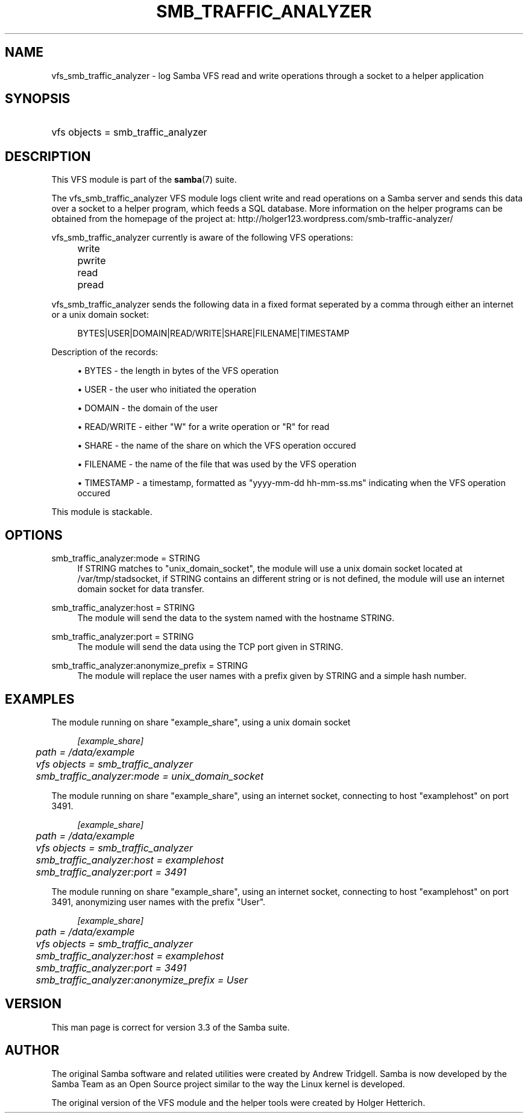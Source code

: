 .\"     Title: smb_traffic_analyzer
.\"    Author: 
.\" Generator: DocBook XSL Stylesheets v1.73.1 <http://docbook.sf.net/>
.\"      Date: 11/27/2008
.\"    Manual: System Administration tools
.\"    Source: Samba 3.3
.\"
.TH "SMB_TRAFFIC_ANALYZER" "8" "11/27/2008" "Samba 3\.3" "System Administration tools"
.\" disable hyphenation
.nh
.\" disable justification (adjust text to left margin only)
.ad l
.SH "NAME"
vfs_smb_traffic_analyzer - log Samba VFS read and write operations through a socket to a helper application
.SH "SYNOPSIS"
.HP 1
vfs objects = smb_traffic_analyzer
.SH "DESCRIPTION"
.PP
This VFS module is part of the
\fBsamba\fR(7)
suite\.
.PP
The
vfs_smb_traffic_analyzer
VFS module logs client write and read operations on a Samba server and sends this data over a socket to a helper program, which feeds a SQL database\. More information on the helper programs can be obtained from the homepage of the project at: http://holger123\.wordpress\.com/smb\-traffic\-analyzer/
.PP
vfs_smb_traffic_analyzer
currently is aware of the following VFS operations:
.IP "" 4
write
.IP "" 4
pwrite
.IP "" 4
read
.IP "" 4
pread
.PP
vfs_smb_traffic_analyzer
sends the following data in a fixed format seperated by a comma through either an internet or a unix domain socket:
.sp
.RS 4
.nf
	BYTES|USER|DOMAIN|READ/WRITE|SHARE|FILENAME|TIMESTAMP
	
.fi
.RE
.PP
Description of the records:
.sp
.RS 4
.ie n \{\
\h'-04'\(bu\h'+03'\c
.\}
.el \{\
.sp -1
.IP \(bu 2.3
.\}
BYTES
\- the length in bytes of the VFS operation
.RE
.sp
.RS 4
.ie n \{\
\h'-04'\(bu\h'+03'\c
.\}
.el \{\
.sp -1
.IP \(bu 2.3
.\}
USER
\- the user who initiated the operation
.RE
.sp
.RS 4
.ie n \{\
\h'-04'\(bu\h'+03'\c
.\}
.el \{\
.sp -1
.IP \(bu 2.3
.\}
DOMAIN
\- the domain of the user
.RE
.sp
.RS 4
.ie n \{\
\h'-04'\(bu\h'+03'\c
.\}
.el \{\
.sp -1
.IP \(bu 2.3
.\}
READ/WRITE
\- either "W" for a write operation or "R" for read
.RE
.sp
.RS 4
.ie n \{\
\h'-04'\(bu\h'+03'\c
.\}
.el \{\
.sp -1
.IP \(bu 2.3
.\}
SHARE
\- the name of the share on which the VFS operation occured
.RE
.sp
.RS 4
.ie n \{\
\h'-04'\(bu\h'+03'\c
.\}
.el \{\
.sp -1
.IP \(bu 2.3
.\}
FILENAME
\- the name of the file that was used by the VFS operation
.RE
.sp
.RS 4
.ie n \{\
\h'-04'\(bu\h'+03'\c
.\}
.el \{\
.sp -1
.IP \(bu 2.3
.\}
TIMESTAMP
\- a timestamp, formatted as "yyyy\-mm\-dd hh\-mm\-ss\.ms" indicating when the VFS operation occured
.sp
.RE
.PP
This module is stackable\.
.SH "OPTIONS"
.PP
smb_traffic_analyzer:mode = STRING
.RS 4
If STRING matches to "unix_domain_socket", the module will use a unix domain socket located at /var/tmp/stadsocket, if STRING contains an different string or is not defined, the module will use an internet domain socket for data transfer\.
.RE
.PP
smb_traffic_analyzer:host = STRING
.RS 4
The module will send the data to the system named with the hostname STRING\.
.RE
.PP
smb_traffic_analyzer:port = STRING
.RS 4
The module will send the data using the TCP port given in STRING\.
.RE
.PP
smb_traffic_analyzer:anonymize_prefix = STRING
.RS 4
The module will replace the user names with a prefix given by STRING and a simple hash number\.
.RE
.SH "EXAMPLES"
.PP
The module running on share "example_share", using a unix domain socket
.sp
.RS 4
.nf
	\fI[example_share]\fR
	\fIpath = /data/example\fR
	\fIvfs objects = smb_traffic_analyzer\fR
	\fIsmb_traffic_analyzer:mode = unix_domain_socket\fR
	
.fi
.RE
.PP
The module running on share "example_share", using an internet socket, connecting to host "examplehost" on port 3491\.
.sp
.RS 4
.nf
	\fI[example_share]\fR
	\fIpath = /data/example\fR
	\fIvfs objects = smb_traffic_analyzer\fR
	\fIsmb_traffic_analyzer:host = examplehost\fR
	\fIsmb_traffic_analyzer:port = 3491\fR
	
.fi
.RE
.PP
The module running on share "example_share", using an internet socket, connecting to host "examplehost" on port 3491, anonymizing user names with the prefix "User"\.
.sp
.RS 4
.nf
	\fI[example_share]\fR
	\fIpath = /data/example\fR
	\fIvfs objects = smb_traffic_analyzer\fR
	\fIsmb_traffic_analyzer:host = examplehost\fR
	\fIsmb_traffic_analyzer:port = 3491\fR
	\fIsmb_traffic_analyzer:anonymize_prefix = User\fR
	
.fi
.RE
.SH "VERSION"
.PP
This man page is correct for version 3\.3 of the Samba suite\.
.SH "AUTHOR"
.PP
The original Samba software and related utilities were created by Andrew Tridgell\. Samba is now developed by the Samba Team as an Open Source project similar to the way the Linux kernel is developed\.
.PP
The original version of the VFS module and the helper tools were created by Holger Hetterich\.
